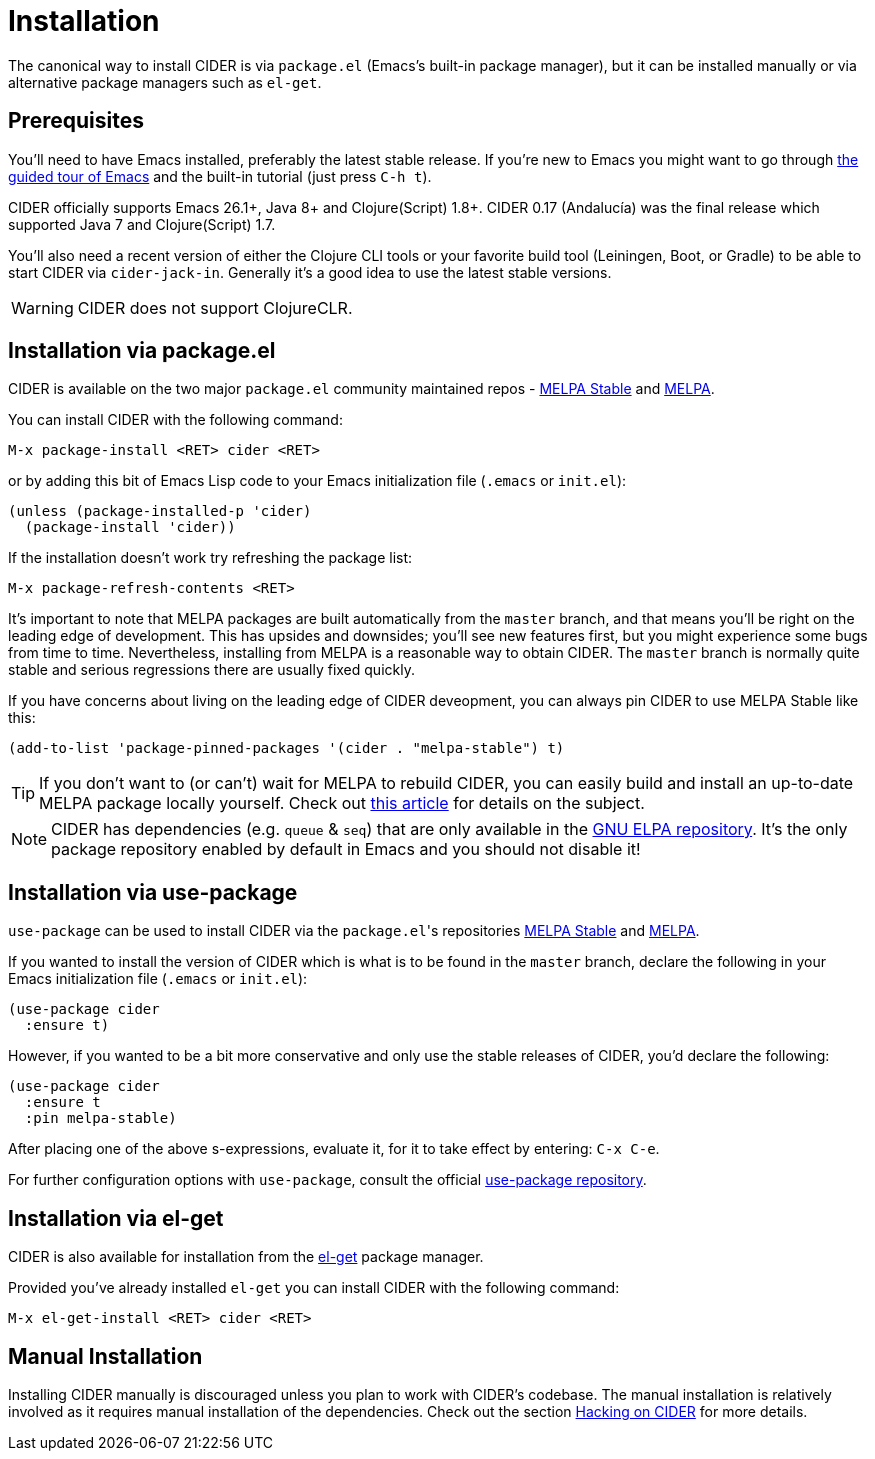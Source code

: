 = Installation
:experimental:

The canonical way to install CIDER is via `package.el` (Emacs's built-in package
manager), but it can be installed manually or via alternative package managers such
as `el-get`.

== Prerequisites

You'll need to have Emacs installed, preferably the latest stable
release. If you're new to Emacs you might want to go through
https://www.gnu.org/software/emacs/tour/index.html[the guided tour of Emacs]
and the built-in tutorial (just press kbd:[C-h t]).

CIDER officially supports Emacs 26.1+, Java 8+ and Clojure(Script)
1.8+.  CIDER 0.17 (Andalucía) was the final release which supported
Java 7 and Clojure(Script) 1.7.

You'll also need a recent version of either the Clojure CLI tools or your
favorite build tool (Leiningen, Boot, or Gradle) to be able to start CIDER via
`cider-jack-in`. Generally it's a good idea to use the latest stable versions.

WARNING: CIDER does not support ClojureCLR.

== Installation via package.el

CIDER is available on the two major `package.el` community
maintained repos -
http://stable.melpa.org[MELPA Stable]
and http://melpa.org[MELPA].

You can install CIDER with the following command:

kbd:[M-x package-install <RET> cider <RET>]

or by adding this bit of Emacs Lisp code to your Emacs initialization file
(`.emacs` or `init.el`):

[source,lisp]
----
(unless (package-installed-p 'cider)
  (package-install 'cider))
----

If the installation doesn't work try refreshing the package list:

kbd:[M-x package-refresh-contents <RET>]

It's important to note that MELPA packages are built automatically
from the `master` branch, and that means you'll be right on the
leading edge of development. This has upsides and downsides; you'll
see new features first, but you might experience some bugs from
time to time. Nevertheless, installing from MELPA is a reasonable way
to obtain CIDER. The `master` branch is normally quite stable
and serious regressions there are usually fixed quickly.

If you have concerns about living on the leading edge of CIDER
deveopment, you can always pin CIDER to use MELPA Stable like this:

[source,lisp]
----
(add-to-list 'package-pinned-packages '(cider . "melpa-stable") t)
----

TIP: If you don't want to (or can't) wait for MELPA to rebuild CIDER,
you can easily build and install an up-to-date MELPA package locally yourself. Check out
http://emacsredux.com/blog/2015/05/10/building-melpa-packages-locally/[this article]
for details on the subject.

NOTE: CIDER has dependencies (e.g. `queue` & `seq`) that are only available in the
https://elpa.gnu.org/[GNU ELPA repository]. It's the only package repository
enabled by default in Emacs and you should not disable it!

== Installation via use-package

`use-package` can be used to install CIDER via the ``package.el``'s repositories
http://stable.melpa.org[MELPA Stable] and http://melpa.org[MELPA].

If you wanted to install the version of CIDER which is what is to be found in
the `master` branch, declare the following in your Emacs initialization file
(`.emacs` or `init.el`):

[source,lisp]
----
(use-package cider
  :ensure t)
----

However, if you wanted to be a bit more conservative and only use the stable
releases of CIDER, you'd declare the following:

[source,lisp]
----
(use-package cider
  :ensure t
  :pin melpa-stable)
----

After placing one of the above s-expressions, evaluate it, for it to take effect
by entering: kbd:[C-x C-e].

For further configuration options with `use-package`, consult the
official https://github.com/jwiegley/use-package[use-package repository].

== Installation via el-get

CIDER is also available for installation from
the https://github.com/dimitri/el-get[el-get] package manager.

Provided you've already installed `el-get` you can install CIDER with the
following command:

kbd:[M-x el-get-install <RET> cider <RET>]

== Manual Installation

Installing CIDER manually is discouraged unless you plan to work with CIDER's
codebase. The manual installation is relatively involved as it requires manual
installation of the dependencies. Check out the section
xref:contributing/hacking.adoc[Hacking on CIDER] for more details.
